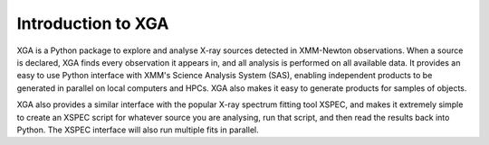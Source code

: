 Introduction to XGA
===================

XGA is a Python package to explore and analyse X-ray sources detected in XMM-Newton observations. When a source is
declared, XGA finds every observation it appears in, and all analysis is performed on all available data.
It provides an easy to use Python interface with XMM's Science Analysis System (SAS), enabling independent products to be generated in parallel on
local computers and HPCs. XGA also makes it easy to generate products for samples of objects.

XGA also provides a similar interface with the popular X-ray spectrum fitting tool XSPEC, and makes it extremely
simple to create an XSPEC script for whatever source you are analysing, run that script, and then read the results
back into Python. The XSPEC interface will also run multiple fits in parallel.

